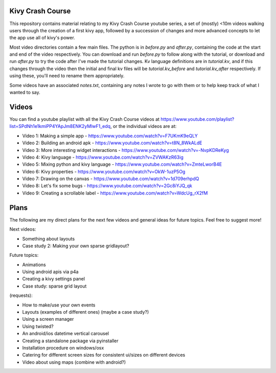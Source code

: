 Kivy Crash Course
=================

This repository contains material relating to my Kivy Crash Course youtube series, a set of (mostly) <10m videos walking users through the creation of a first kivy app, followed by a succession of changes and more advanced concepts to let the app use all of kivy's power.

Most video directories contain a few main files. The python is in `before.py` and `after.py`, containing the code at the start and end of the video respectively. You can download and run `before.py` to follow along with the tutorial, or download and run `after.py` to try the code after I've made the tutorial changes. Kv language definitions are in `tutorial.kv`, and if this changes through the video then the initial and final kv files will be `tutorial.kv_before` and `tutorial.kv_after` respectively. If using these, you'll need to rename them appropriately.

Some videos have an associated `notes.txt`, containing any notes I wrote to go with them or to help keep track of what I wanted to say.

Videos
======

You can find a youtube playlist with all the Kivy Crash Course videos at https://www.youtube.com/playlist?list=SPdNh1e1kmiPP4YApJm8ENK2yMlwF1_edq, or the individual videos are at:

- Video 1: Making a simple app - https://www.youtube.com/watch?v=F7UKmK9eQLY
- Video 2: Building an android apk - https://www.youtube.com/watch?v=t8N_8WkALdE
- Video 3: More interesting widget interactions - https://www.youtube.com/watch?v=-NvpKDReKyg
- Video 4: Kivy language - https://www.youtube.com/watch?v=ZVWAKzR63ig
- Video 5: Mixing python and kivy language - https://www.youtube.com/watch?v=ZmteLworB4E
- Video 6: Kivy properties - https://www.youtube.com/watch?v=OkW-1uzP5Og
- Video 7: Drawing on the canvas - https://www.youtube.com/watch?v=1d709erhpdQ
- Video 8: Let's fix some bugs - https://www.youtube.com/watch?v=2Gc8iYJQ_qk
- Video 9: Creating a scrollable label - https://www.youtube.com/watch?v=WdcUg_rX2fM

Plans
=====

The following are my direct plans for the next few videos and general ideas for future topics. Feel free to suggest more!

Next videos:

- Something about layouts
- Case study 2: Making your own sparse gridlayout?

Future topics:

- Animations
- Using android apis via p4a 
- Creating a kivy settings panel 
- Case study: sparse grid layout
  
(requests):

- How to make/use your own events
- Layouts (examples of different ones) (maybe a case study?)
- Using a screen manager
- Using twisted?
- An android/ios datetime vertical carousel
- Creating a standalone package via pyinstaller
- Installation procedure on windows/osx
- Catering for different screen sizes for consistent ui/sizes on different devices  
- Video about using maps (combine with android?)

